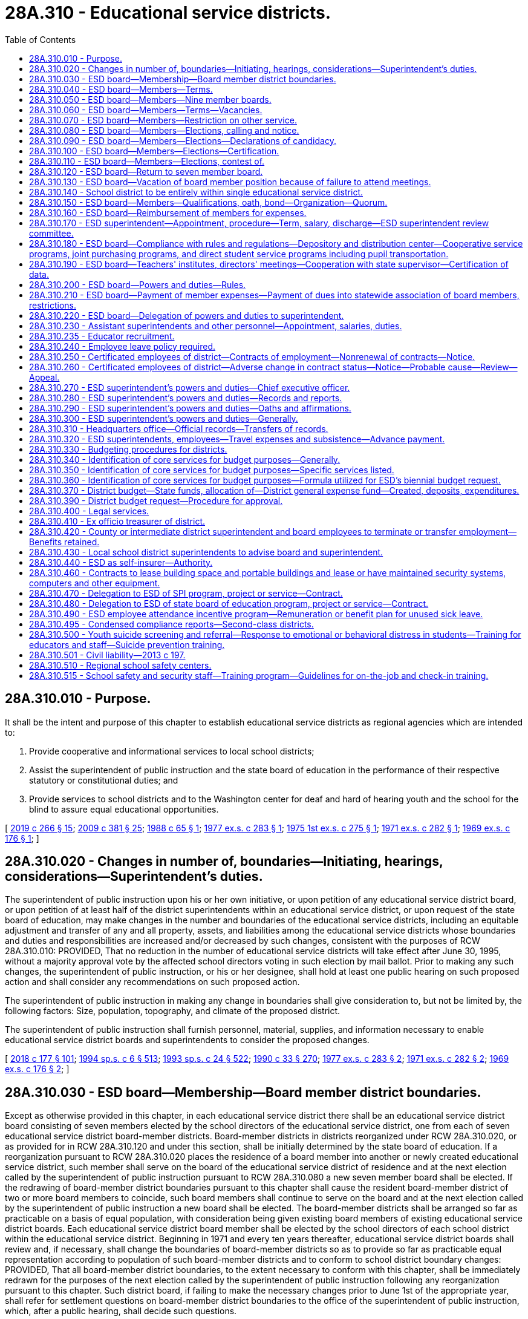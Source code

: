 = 28A.310 - Educational service districts.
:toc:

== 28A.310.010 - Purpose.
It shall be the intent and purpose of this chapter to establish educational service districts as regional agencies which are intended to:

. Provide cooperative and informational services to local school districts;

. Assist the superintendent of public instruction and the state board of education in the performance of their respective statutory or constitutional duties; and

. Provide services to school districts and to the Washington center for deaf and hard of hearing youth and the school for the blind to assure equal educational opportunities.

[ http://lawfilesext.leg.wa.gov/biennium/2019-20/Pdf/Bills/Session%20Laws/House/1604.SL.pdf?cite=2019%20c%20266%20§%2015[2019 c 266 § 15]; http://lawfilesext.leg.wa.gov/biennium/2009-10/Pdf/Bills/Session%20Laws/House/1879-S2.SL.pdf?cite=2009%20c%20381%20§%2025[2009 c 381 § 25]; http://leg.wa.gov/CodeReviser/documents/sessionlaw/1988c65.pdf?cite=1988%20c%2065%20§%201[1988 c 65 § 1]; http://leg.wa.gov/CodeReviser/documents/sessionlaw/1977ex1c283.pdf?cite=1977%20ex.s.%20c%20283%20§%201[1977 ex.s. c 283 § 1]; http://leg.wa.gov/CodeReviser/documents/sessionlaw/1975ex1c275.pdf?cite=1975%201st%20ex.s.%20c%20275%20§%201[1975 1st ex.s. c 275 § 1]; http://leg.wa.gov/CodeReviser/documents/sessionlaw/1971ex1c282.pdf?cite=1971%20ex.s.%20c%20282%20§%201[1971 ex.s. c 282 § 1]; http://leg.wa.gov/CodeReviser/documents/sessionlaw/1969ex1c176.pdf?cite=1969%20ex.s.%20c%20176%20§%201[1969 ex.s. c 176 § 1]; ]

== 28A.310.020 - Changes in number of, boundaries—Initiating, hearings, considerations—Superintendent's duties.
The superintendent of public instruction upon his or her own initiative, or upon petition of any educational service district board, or upon petition of at least half of the district superintendents within an educational service district, or upon request of the state board of education, may make changes in the number and boundaries of the educational service districts, including an equitable adjustment and transfer of any and all property, assets, and liabilities among the educational service districts whose boundaries and duties and responsibilities are increased and/or decreased by such changes, consistent with the purposes of RCW 28A.310.010: PROVIDED, That no reduction in the number of educational service districts will take effect after June 30, 1995, without a majority approval vote by the affected school directors voting in such election by mail ballot. Prior to making any such changes, the superintendent of public instruction, or his or her designee, shall hold at least one public hearing on such proposed action and shall consider any recommendations on such proposed action.

The superintendent of public instruction in making any change in boundaries shall give consideration to, but not be limited by, the following factors: Size, population, topography, and climate of the proposed district.

The superintendent of public instruction shall furnish personnel, material, supplies, and information necessary to enable educational service district boards and superintendents to consider the proposed changes.

[ http://lawfilesext.leg.wa.gov/biennium/2017-18/Pdf/Bills/Session%20Laws/House/2824-S.SL.pdf?cite=2018%20c%20177%20§%20101[2018 c 177 § 101]; http://lawfilesext.leg.wa.gov/biennium/1993-94/Pdf/Bills/Session%20Laws/Senate/6244-S.SL.pdf?cite=1994%20sp.s.%20c%206%20§%20513[1994 sp.s. c 6 § 513]; http://lawfilesext.leg.wa.gov/biennium/1993-94/Pdf/Bills/Session%20Laws/Senate/5968-S.SL.pdf?cite=1993%20sp.s.%20c%2024%20§%20522[1993 sp.s. c 24 § 522]; http://leg.wa.gov/CodeReviser/documents/sessionlaw/1990c33.pdf?cite=1990%20c%2033%20§%20270[1990 c 33 § 270]; http://leg.wa.gov/CodeReviser/documents/sessionlaw/1977ex1c283.pdf?cite=1977%20ex.s.%20c%20283%20§%202[1977 ex.s. c 283 § 2]; http://leg.wa.gov/CodeReviser/documents/sessionlaw/1971ex1c282.pdf?cite=1971%20ex.s.%20c%20282%20§%202[1971 ex.s. c 282 § 2]; http://leg.wa.gov/CodeReviser/documents/sessionlaw/1969ex1c176.pdf?cite=1969%20ex.s.%20c%20176%20§%202[1969 ex.s. c 176 § 2]; ]

== 28A.310.030 - ESD board—Membership—Board member district boundaries.
Except as otherwise provided in this chapter, in each educational service district there shall be an educational service district board consisting of seven members elected by the school directors of the educational service district, one from each of seven educational service district board-member districts. Board-member districts in districts reorganized under RCW 28A.310.020, or as provided for in RCW 28A.310.120 and under this section, shall be initially determined by the state board of education. If a reorganization pursuant to RCW 28A.310.020 places the residence of a board member into another or newly created educational service district, such member shall serve on the board of the educational service district of residence and at the next election called by the superintendent of public instruction pursuant to RCW 28A.310.080 a new seven member board shall be elected. If the redrawing of board-member district boundaries pursuant to this chapter shall cause the resident board-member district of two or more board members to coincide, such board members shall continue to serve on the board and at the next election called by the superintendent of public instruction a new board shall be elected. The board-member districts shall be arranged so far as practicable on a basis of equal population, with consideration being given existing board members of existing educational service district boards. Each educational service district board member shall be elected by the school directors of each school district within the educational service district. Beginning in 1971 and every ten years thereafter, educational service district boards shall review and, if necessary, shall change the boundaries of board-member districts so as to provide so far as practicable equal representation according to population of such board-member districts and to conform to school district boundary changes: PROVIDED, That all board-member district boundaries, to the extent necessary to conform with this chapter, shall be immediately redrawn for the purposes of the next election called by the superintendent of public instruction following any reorganization pursuant to this chapter. Such district board, if failing to make the necessary changes prior to June 1st of the appropriate year, shall refer for settlement questions on board-member district boundaries to the office of the superintendent of public instruction, which, after a public hearing, shall decide such questions.

[ http://lawfilesext.leg.wa.gov/biennium/2005-06/Pdf/Bills/Session%20Laws/House/3098-S2.SL.pdf?cite=2006%20c%20263%20§%20603[2006 c 263 § 603]; http://leg.wa.gov/CodeReviser/documents/sessionlaw/1990c33.pdf?cite=1990%20c%2033%20§%20271[1990 c 33 § 271]; http://leg.wa.gov/CodeReviser/documents/sessionlaw/1977ex1c283.pdf?cite=1977%20ex.s.%20c%20283%20§%2014[1977 ex.s. c 283 § 14]; http://leg.wa.gov/CodeReviser/documents/sessionlaw/1975ex1c275.pdf?cite=1975%201st%20ex.s.%20c%20275%20§%203[1975 1st ex.s. c 275 § 3]; http://leg.wa.gov/CodeReviser/documents/sessionlaw/1974ex1c75.pdf?cite=1974%20ex.s.%20c%2075%20§%201[1974 ex.s. c 75 § 1]; http://leg.wa.gov/CodeReviser/documents/sessionlaw/1971ex1c282.pdf?cite=1971%20ex.s.%20c%20282%20§%203[1971 ex.s. c 282 § 3]; http://leg.wa.gov/CodeReviser/documents/sessionlaw/1969ex1c176.pdf?cite=1969%20ex.s.%20c%20176%20§%203[1969 ex.s. c 176 § 3]; ]

== 28A.310.040 - ESD board—Members—Terms.
The term of office for each board member shall be four years and until a successor is duly elected and qualified. For the first election or an election following reorganization, board-member district positions numbered one, three, five, and seven in each educational service district shall be for a term of four years and positions numbered two, four, and six shall be for a term of two years.

[ http://leg.wa.gov/CodeReviser/documents/sessionlaw/1975ex1c275.pdf?cite=1975%201st%20ex.s.%20c%20275%20§%205[1975 1st ex.s. c 275 § 5]; http://leg.wa.gov/CodeReviser/documents/sessionlaw/1974ex1c75.pdf?cite=1974%20ex.s.%20c%2075%20§%204[1974 ex.s. c 75 § 4]; ]

== 28A.310.050 - ESD board—Members—Nine member boards.
Any educational service district board may elect by resolution of the board to increase the board member size to nine board members. In such case positions number eight and nine shall be filled at the next election called by the superintendent of public instruction, position numbered eight to be for a term of two years, position numbered nine to be for a term of four years. Thereafter the terms for such positions shall be for four years.

[ http://lawfilesext.leg.wa.gov/biennium/2005-06/Pdf/Bills/Session%20Laws/House/3098-S2.SL.pdf?cite=2006%20c%20263%20§%20604[2006 c 263 § 604]; http://leg.wa.gov/CodeReviser/documents/sessionlaw/1977ex1c283.pdf?cite=1977%20ex.s.%20c%20283%20§%2019[1977 ex.s. c 283 § 19]; http://leg.wa.gov/CodeReviser/documents/sessionlaw/1975ex1c275.pdf?cite=1975%201st%20ex.s.%20c%20275%20§%206[1975 1st ex.s. c 275 § 6]; http://leg.wa.gov/CodeReviser/documents/sessionlaw/1974ex1c75.pdf?cite=1974%20ex.s.%20c%2075%20§%205[1974 ex.s. c 75 § 5]; ]

== 28A.310.060 - ESD board—Members—Terms—Vacancies.
The term of every educational service district board member shall begin on the second Monday in January next following the election at which he or she was elected: PROVIDED, That a person elected to less than a full term pursuant to this section shall take office as soon as the election returns have been certified and he or she has qualified. In the event of a vacancy in the board from any cause, such vacancy shall be filled by appointment of a person from the same board-member district by the educational service district board. In the event that there are more than three vacancies in a seven-member board or four vacancies in a nine-member board, the superintendent of public instruction shall fill by appointment sufficient vacancies so that there shall be a quorum of the board serving. Each appointed board member shall serve until his or her successor has been elected at the next election called by the superintendent of public instruction and has qualified.

[ http://lawfilesext.leg.wa.gov/biennium/2005-06/Pdf/Bills/Session%20Laws/House/3098-S2.SL.pdf?cite=2006%20c%20263%20§%20605[2006 c 263 § 605]; http://leg.wa.gov/CodeReviser/documents/sessionlaw/1977ex1c283.pdf?cite=1977%20ex.s.%20c%20283%20§%2020[1977 ex.s. c 283 § 20]; http://leg.wa.gov/CodeReviser/documents/sessionlaw/1975ex1c275.pdf?cite=1975%201st%20ex.s.%20c%20275%20§%207[1975 1st ex.s. c 275 § 7]; http://leg.wa.gov/CodeReviser/documents/sessionlaw/1974ex1c75.pdf?cite=1974%20ex.s.%20c%2075%20§%206[1974 ex.s. c 75 § 6]; ]

== 28A.310.070 - ESD board—Members—Restriction on other service.
No person shall serve as an employee of a school district or as a member of a board of directors of a common school district or as a member of the state board of education and as a member of an educational service district board at the same time.

[ http://leg.wa.gov/CodeReviser/documents/sessionlaw/1975ex1c275.pdf?cite=1975%201st%20ex.s.%20c%20275%20§%208[1975 1st ex.s. c 275 § 8]; http://leg.wa.gov/CodeReviser/documents/sessionlaw/1974ex1c75.pdf?cite=1974%20ex.s.%20c%2075%20§%207[1974 ex.s. c 75 § 7]; ]

== 28A.310.080 - ESD board—Members—Elections, calling and notice.
Not later than the twenty-fifth day of August of every odd-numbered year, the superintendent of public instruction shall call an election to be held in each educational service district within which resides a member of the board of the educational service district whose term of office expires on the second Monday of January next following, and shall give written notice thereof to each member of the board of directors of each school district in such educational service district. Such notice shall include instructions and rules established by the superintendent of public instruction for the conduct of the election.

[ http://lawfilesext.leg.wa.gov/biennium/2007-08/Pdf/Bills/Session%20Laws/House/2154.SL.pdf?cite=2007%20c%20460%20§%201[2007 c 460 § 1]; http://lawfilesext.leg.wa.gov/biennium/2005-06/Pdf/Bills/Session%20Laws/House/3098-S2.SL.pdf?cite=2006%20c%20263%20§%20602[2006 c 263 § 602]; http://leg.wa.gov/CodeReviser/documents/sessionlaw/1977ex1c283.pdf?cite=1977%20ex.s.%20c%20283%20§%2015[1977 ex.s. c 283 § 15]; ]

== 28A.310.090 - ESD board—Members—Elections—Declarations of candidacy.
Candidates for membership on an educational service district board shall file declarations of candidacy with the superintendent of public instruction on forms prepared by the superintendent. Declarations of candidacy may be filed by person or by mail not earlier than the first day of September, nor later than the sixteenth day of September. The superintendent may not accept any declaration of candidacy that is not on file in his or her office or is not postmarked before the seventeenth day of September.

[ http://lawfilesext.leg.wa.gov/biennium/2005-06/Pdf/Bills/Session%20Laws/House/3098-S2.SL.pdf?cite=2006%20c%20263%20§%20606[2006 c 263 § 606]; http://leg.wa.gov/CodeReviser/documents/sessionlaw/1977ex1c283.pdf?cite=1977%20ex.s.%20c%20283%20§%2016[1977 ex.s. c 283 § 16]; ]

== 28A.310.100 - ESD board—Members—Elections—Certification.
Each member of an educational service district board shall be elected by a majority of the votes cast at the election for all candidates for the position. All votes shall be cast by mail addressed to the superintendent of public instruction and no votes shall be accepted for counting if postmarked after the sixteenth day of October or if not postmarked or the postmark is not legible, if received by mail after the twenty-first day of October following the call of the election. The superintendent of public instruction and an election board comprised of three persons appointed by the superintendent shall count and tally the votes not later than the twenty-fifth day of October in the following manner: Each vote cast by a school director shall be accorded as one vote. If no candidate receives a majority of the votes cast, then, not later than the first day of November, the superintendent of public instruction shall call a second election to be conducted in the same manner and at which the candidates shall be the two candidates receiving the highest number of votes cast. No vote cast at such second election shall be received for counting if postmarked after the sixteenth day of November or if not postmarked or the postmark is not legible, if received by mail after the twenty-first day of November and the votes shall be counted as hereinabove provided on the twenty-fifth day of November. The candidate receiving a majority of votes at any such second election shall be declared elected. In the event of a tie in such second election, the candidate elected shall be determined by a chance drawing of a nature established by the superintendent of public instruction. Within ten days following the count of votes in an election at which a member of an educational service district board is elected, the superintendent of public instruction shall certify to the county auditor of the headquarters county of the educational service district the name or names of the persons elected to be members of the educational service district board.

[ http://lawfilesext.leg.wa.gov/biennium/2005-06/Pdf/Bills/Session%20Laws/House/3098-S2.SL.pdf?cite=2006%20c%20263%20§%20607[2006 c 263 § 607]; http://leg.wa.gov/CodeReviser/documents/sessionlaw/1980c179.pdf?cite=1980%20c%20179%20§%207[1980 c 179 § 7]; http://leg.wa.gov/CodeReviser/documents/sessionlaw/1977ex1c283.pdf?cite=1977%20ex.s.%20c%20283%20§%2017[1977 ex.s. c 283 § 17]; ]

== 28A.310.110 - ESD board—Members—Elections, contest of.
Any common school district board member eligible to vote for a candidate for membership on an educational service district or any candidate for the position, within ten days after the secretary to the state board of education's certification of election, may contest the election of the candidate pursuant to chapter 29A.68 RCW.

[ http://lawfilesext.leg.wa.gov/biennium/2005-06/Pdf/Bills/Session%20Laws/Senate/5732-S.SL.pdf?cite=2005%20c%20497%20§%20404[2005 c 497 § 404]; http://leg.wa.gov/CodeReviser/documents/sessionlaw/1990c33.pdf?cite=1990%20c%2033%20§%20272[1990 c 33 § 272]; http://leg.wa.gov/CodeReviser/documents/sessionlaw/1977ex1c283.pdf?cite=1977%20ex.s.%20c%20283%20§%2018[1977 ex.s. c 283 § 18]; ]

== 28A.310.120 - ESD board—Return to seven member board.
Any educational service district board which elects under RCW 28A.310.050 to increase the size of the educational service district board from seven to nine members, after at least four years, may elect by resolution of the board to return to a membership of seven educational service board members. In such case, at the next election a new board consisting of seven educational service board members shall be elected in accordance with the provisions of this chapter.

[ http://leg.wa.gov/CodeReviser/documents/sessionlaw/1990c33.pdf?cite=1990%20c%2033%20§%20273[1990 c 33 § 273]; http://leg.wa.gov/CodeReviser/documents/sessionlaw/1977ex1c283.pdf?cite=1977%20ex.s.%20c%20283%20§%2021[1977 ex.s. c 283 § 21]; http://leg.wa.gov/CodeReviser/documents/sessionlaw/1975ex1c275.pdf?cite=1975%201st%20ex.s.%20c%20275%20§%209[1975 1st ex.s. c 275 § 9]; http://leg.wa.gov/CodeReviser/documents/sessionlaw/1974ex1c75.pdf?cite=1974%20ex.s.%20c%2075%20§%208[1974 ex.s. c 75 § 8]; http://leg.wa.gov/CodeReviser/documents/sessionlaw/1971ex1c282.pdf?cite=1971%20ex.s.%20c%20282%20§%204[1971 ex.s. c 282 § 4]; ]

== 28A.310.130 - ESD board—Vacation of board member position because of failure to attend meetings.
Absence of any educational service district board member from four consecutive regular meetings of the board, unless excused on account of sickness or otherwise authorized by resolution of the board, shall be sufficient cause for the members of the educational service district board to declare by resolution that such board member position is vacated.

[ http://leg.wa.gov/CodeReviser/documents/sessionlaw/1975ex1c275.pdf?cite=1975%201st%20ex.s.%20c%20275%20§%2010[1975 1st ex.s. c 275 § 10]; http://leg.wa.gov/CodeReviser/documents/sessionlaw/1971ex1c282.pdf?cite=1971%20ex.s.%20c%20282%20§%205[1971 ex.s. c 282 § 5]; ]

== 28A.310.140 - School district to be entirely within single educational service district.
Every school district must be included entirely within a single educational service district. If the boundaries of any school district within an educational service district are changed in any manner so as to extend the school district beyond the boundaries of that educational service district, the superintendent of public instruction shall change the boundaries of the educational service districts so affected in a manner consistent with the purposes of RCW 28A.310.010 and this section.

[ http://lawfilesext.leg.wa.gov/biennium/2005-06/Pdf/Bills/Session%20Laws/House/3098-S2.SL.pdf?cite=2006%20c%20263%20§%20608[2006 c 263 § 608]; http://leg.wa.gov/CodeReviser/documents/sessionlaw/1990c33.pdf?cite=1990%20c%2033%20§%20274[1990 c 33 § 274]; http://leg.wa.gov/CodeReviser/documents/sessionlaw/1975ex1c275.pdf?cite=1975%201st%20ex.s.%20c%20275%20§%2011[1975 1st ex.s. c 275 § 11]; http://leg.wa.gov/CodeReviser/documents/sessionlaw/1971ex1c282.pdf?cite=1971%20ex.s.%20c%20282%20§%206[1971 ex.s. c 282 § 6]; http://leg.wa.gov/CodeReviser/documents/sessionlaw/1969ex1c176.pdf?cite=1969%20ex.s.%20c%20176%20§%204[1969 ex.s. c 176 § 4]; ]

== 28A.310.150 - ESD board—Members—Qualifications, oath, bond—Organization—Quorum.
Every candidate for membership on a educational service district board shall be a registered voter and a resident of the board-member district for which such candidate files. On or before the date for taking office, every member shall make an oath or affirmation to support the Constitution of the United States and the state of Washington and to faithfully discharge the duties of the office according to the best of such member's ability. The members of the board shall not be required to give bond unless so directed by the superintendent of public instruction. At the first meeting of newly elected members and after the qualification for office of the newly elected members, each educational service district board shall reorganize by electing a chair and a vice chair. A majority of all of the members of the board shall constitute a quorum.

[ http://lawfilesext.leg.wa.gov/biennium/2005-06/Pdf/Bills/Session%20Laws/House/3098-S2.SL.pdf?cite=2006%20c%20263%20§%20609[2006 c 263 § 609]; http://leg.wa.gov/CodeReviser/documents/sessionlaw/1990c33.pdf?cite=1990%20c%2033%20§%20275[1990 c 33 § 275]; http://leg.wa.gov/CodeReviser/documents/sessionlaw/1977ex1c283.pdf?cite=1977%20ex.s.%20c%20283%20§%2022[1977 ex.s. c 283 § 22]; http://leg.wa.gov/CodeReviser/documents/sessionlaw/1975ex1c275.pdf?cite=1975%201st%20ex.s.%20c%20275%20§%2012[1975 1st ex.s. c 275 § 12]; http://leg.wa.gov/CodeReviser/documents/sessionlaw/1971ex1c282.pdf?cite=1971%20ex.s.%20c%20282%20§%207[1971 ex.s. c 282 § 7]; http://leg.wa.gov/CodeReviser/documents/sessionlaw/1969ex1c176.pdf?cite=1969%20ex.s.%20c%20176%20§%205[1969 ex.s. c 176 § 5]; ]

== 28A.310.160 - ESD board—Reimbursement of members for expenses.
The actual expenses of educational service board members in going to, returning from and attending meetings called or held pursuant to district business or while otherwise engaged in the performance of their duties under this chapter shall be paid; all such claims shall be approved by the educational service district board and paid from the budget of the educational service district.

[ http://leg.wa.gov/CodeReviser/documents/sessionlaw/1977ex1c283.pdf?cite=1977%20ex.s.%20c%20283%20§%203[1977 ex.s. c 283 § 3]; 1975-'76 2nd ex.s. c 34 § 68; http://leg.wa.gov/CodeReviser/documents/sessionlaw/1975ex1c275.pdf?cite=1975%201st%20ex.s.%20c%20275%20§%2013[1975 1st ex.s. c 275 § 13]; http://leg.wa.gov/CodeReviser/documents/sessionlaw/1971ex1c282.pdf?cite=1971%20ex.s.%20c%20282%20§%208[1971 ex.s. c 282 § 8]; http://leg.wa.gov/CodeReviser/documents/sessionlaw/1969ex1c176.pdf?cite=1969%20ex.s.%20c%20176%20§%206[1969 ex.s. c 176 § 6]; ]

== 28A.310.170 - ESD superintendent—Appointment, procedure—Term, salary, discharge—ESD superintendent review committee.
. Every educational service district board shall employ and set the salary of an educational service district superintendent who shall be employed by a written contract for a term to be fixed by the board, but not to exceed three years, and who may be discharged for sufficient cause.

. There is hereby established within each educational service district an educational service district superintendent review committee. Such review committee shall be composed of a subcommittee of the board, two school district superintendents from within the educational service district selected by the educational service district board, and a representative of the state superintendent of public instruction selected by the state superintendent of public instruction.

. Prior to the employment by the educational service district board of a new educational service district superintendent, the review committee shall screen all applicants against the established qualifications for the position and recommend to the board a list of three or more candidates. The educational service district board shall either select the new superintendent from the list of three or more candidates, ask the review committee to add additional names to the list, or reject the entire list and ask the review committee to submit three or more additional candidates for consideration. The educational service district board shall repeat this process until a superintendent is selected.

[ http://lawfilesext.leg.wa.gov/biennium/2001-02/Pdf/Bills/Session%20Laws/House/1256-S.SL.pdf?cite=2001%20c%20182%20§%201[2001 c 182 § 1]; http://leg.wa.gov/CodeReviser/documents/sessionlaw/1985c341.pdf?cite=1985%20c%20341%20§%207[1985 c 341 § 7]; http://leg.wa.gov/CodeReviser/documents/sessionlaw/1977ex1c283.pdf?cite=1977%20ex.s.%20c%20283%20§%204[1977 ex.s. c 283 § 4]; ]

== 28A.310.180 - ESD board—Compliance with rules and regulations—Depository and distribution center—Cooperative service programs, joint purchasing programs, and direct student service programs including pupil transportation.
In addition to other powers and duties as provided by law, every educational service district board shall:

. Comply with rules of the state board of education and the superintendent of public instruction.

. If the district board deems necessary, establish and operate for the schools within the boundaries of the educational service district a depository and distribution center for films, tapes, charts, maps, and other instructional material as recommended by the school district superintendents within the service area of the educational service district. However, the district may also provide the services of the depository and distribution center to private schools within the district so long as such private schools pay such fees that reflect actual costs for services and the use of instructional materials as may be established by the educational service district board.

. Establish cooperative service programs for school districts within the educational service district and joint purchasing programs for schools within the educational service district pursuant to RCW 28A.320.080(3). However, on matters relating to cooperative service programs the board and superintendent of the educational service district shall seek the prior advice of the superintendents of local school districts within the educational service district.

. Establish direct student service programs for school districts within the educational service district including pupil transportation. However, for the provision of state-funded pupil transportation for special education cooperatives programs for special education conducted under RCW 28A.155.010 through 28A.155.100, the educational service district, with the consent of the participating school districts, shall be entitled to receive directly state apportionment funds for that purpose: PROVIDED, That the board of directors and superintendent of a local school district request the educational service district to perform said service or services: PROVIDED FURTHER, That the educational service district board of directors and superintendents agree to provide the requested services: PROVIDED, FURTHER, That the provisions of chapter 39.34 RCW are strictly adhered to: PROVIDED FURTHER, That the educational service district board of directors may contract with the Washington center for deaf and hard of hearing youth and the school for the blind to provide transportation services or other services necessary for the regional delivery of educational services for children who are deaf or hearing impaired.

[ http://lawfilesext.leg.wa.gov/biennium/2019-20/Pdf/Bills/Session%20Laws/House/1604.SL.pdf?cite=2019%20c%20266%20§%2016[2019 c 266 § 16]; http://lawfilesext.leg.wa.gov/biennium/2009-10/Pdf/Bills/Session%20Laws/House/1879-S2.SL.pdf?cite=2009%20c%20381%20§%2026[2009 c 381 § 26]; http://leg.wa.gov/CodeReviser/documents/sessionlaw/1990c33.pdf?cite=1990%20c%2033%20§%20276[1990 c 33 § 276]; http://leg.wa.gov/CodeReviser/documents/sessionlaw/1988c65.pdf?cite=1988%20c%2065%20§%202[1988 c 65 § 2]; http://leg.wa.gov/CodeReviser/documents/sessionlaw/1987c508.pdf?cite=1987%20c%20508%20§%203[1987 c 508 § 3]; http://leg.wa.gov/CodeReviser/documents/sessionlaw/1982c46.pdf?cite=1982%20c%2046%20§%201[1982 c 46 § 1]; http://leg.wa.gov/CodeReviser/documents/sessionlaw/1979ex1c66.pdf?cite=1979%20ex.s.%20c%2066%20§%201[1979 ex.s. c 66 § 1]; http://leg.wa.gov/CodeReviser/documents/sessionlaw/1975ex1c275.pdf?cite=1975%201st%20ex.s.%20c%20275%20§%2016[1975 1st ex.s. c 275 § 16]; http://leg.wa.gov/CodeReviser/documents/sessionlaw/1971ex1c282.pdf?cite=1971%20ex.s.%20c%20282%20§%2011[1971 ex.s. c 282 § 11]; ]

== 28A.310.190 - ESD board—Teachers' institutes, directors' meetings—Cooperation with state supervisor—Certification of data.
In addition to other powers and duties as provided by law, every educational service district board shall:

. If the district board deems necessary, hold each year one or more teachers' institutes as provided for in RCW 28A.415.010 and one or more school directors' meetings.

. Cooperate with the state supervisor of special aid for children with disabilities as provided in RCW 28A.155.010 through 28A.155.100.

. Certify statistical data as basis for apportionment purposes to county and state officials as provided in chapter 28A.545 RCW.

. Perform such other duties as may be prescribed by law or rule of the state board of education and/or the superintendent of public instruction as provided in RCW 28A.300.030 and * 28A.305.210.

[ http://lawfilesext.leg.wa.gov/biennium/1995-96/Pdf/Bills/Session%20Laws/Senate/5276.SL.pdf?cite=1995%20c%2077%20§%2020[1995 c 77 § 20]; http://leg.wa.gov/CodeReviser/documents/sessionlaw/1990c33.pdf?cite=1990%20c%2033%20§%20277[1990 c 33 § 277]; http://leg.wa.gov/CodeReviser/documents/sessionlaw/1983c56.pdf?cite=1983%20c%2056%20§%202[1983 c 56 § 2]; http://leg.wa.gov/CodeReviser/documents/sessionlaw/1981c103.pdf?cite=1981%20c%20103%20§%202[1981 c 103 § 2]; http://leg.wa.gov/CodeReviser/documents/sessionlaw/1975ex1c275.pdf?cite=1975%201st%20ex.s.%20c%20275%20§%2017[1975 1st ex.s. c 275 § 17]; http://leg.wa.gov/CodeReviser/documents/sessionlaw/1971ex1c282.pdf?cite=1971%20ex.s.%20c%20282%20§%2012[1971 ex.s. c 282 § 12]; ]

== 28A.310.200 - ESD board—Powers and duties—Rules.
In addition to other powers and duties as provided by law, every educational service district board shall:

. Approve the budgets of the educational service district in accordance with the procedures provided for in this chapter;

. Meet regularly according to the schedule adopted at the organization meeting and in special session upon the call of the chair or a majority of the board;

. Approve the selection of educational service district personnel and clerical staff as provided in RCW 28A.310.230;

. Fix the amount of and approve the bonds for those educational service district employees designated by the board as being in need of bonding;

. Keep in the educational service district office a full and correct transcript of the boundaries of each school district within the educational service district;

. Acquire by borrowing funds or by purchase, lease, devise, bequest, and gift and otherwise contract for real and personal property necessary for the operation of the educational service district and to the execution of the duties of the board and superintendent thereof and sell, lease, or otherwise dispose of that property not necessary for district purposes. No real property shall be acquired or alienated without the prior approval of the superintendent of public instruction and the acquisition or alienation of all such property shall be subject to such provisions as the superintendent may establish. When borrowing funds for the purpose of acquiring property, the educational service district board shall pledge as collateral the property to be acquired. Borrowing shall be evidenced by a note or other instrument between the district and the lender;

. Under RCW 28A.310.010, upon the written request of the board of directors of a local school district or districts served by the educational service district, the educational service district board of directors may provide cooperative and informational services not in conflict with other law that provide for the development and implementation of programs, activities, services, or practices that support the education of preschool through twelfth grade students in the public schools or that support the effective, efficient, or safe management and operation of the school district or districts served by the educational service district;

. Adopt such bylaws and rules for its own operation as it deems necessary or appropriate; and

. Enter into contracts, including contracts with common and educational service districts and the Washington center for deaf and hard of hearing youth and the school for the blind for the joint financing of cooperative service programs conducted pursuant to RCW 28A.310.180(3), and employ consultants and legal counsel relating to any of the duties, functions, and powers of the educational service districts.

[ http://lawfilesext.leg.wa.gov/biennium/2019-20/Pdf/Bills/Session%20Laws/House/1604.SL.pdf?cite=2019%20c%20266%20§%2017[2019 c 266 § 17]; http://lawfilesext.leg.wa.gov/biennium/2009-10/Pdf/Bills/Session%20Laws/House/1879-S2.SL.pdf?cite=2009%20c%20381%20§%2027[2009 c 381 § 27]; http://lawfilesext.leg.wa.gov/biennium/2005-06/Pdf/Bills/Session%20Laws/House/3098-S2.SL.pdf?cite=2006%20c%20263%20§%20610[2006 c 263 § 610]; http://lawfilesext.leg.wa.gov/biennium/2001-02/Pdf/Bills/Session%20Laws/House/1257.SL.pdf?cite=2001%20c%20143%20§%201[2001 c 143 § 1]; http://lawfilesext.leg.wa.gov/biennium/1993-94/Pdf/Bills/Session%20Laws/House/1211-S.SL.pdf?cite=1993%20c%20298%20§%201[1993 c 298 § 1]; http://leg.wa.gov/CodeReviser/documents/sessionlaw/1990c159.pdf?cite=1990%20c%20159%20§%201[1990 c 159 § 1]; http://leg.wa.gov/CodeReviser/documents/sessionlaw/1990c33.pdf?cite=1990%20c%2033%20§%20278[1990 c 33 § 278]; http://leg.wa.gov/CodeReviser/documents/sessionlaw/1988c65.pdf?cite=1988%20c%2065%20§%203[1988 c 65 § 3]; http://leg.wa.gov/CodeReviser/documents/sessionlaw/1983c56.pdf?cite=1983%20c%2056%20§%203[1983 c 56 § 3]; http://leg.wa.gov/CodeReviser/documents/sessionlaw/1975ex1c275.pdf?cite=1975%201st%20ex.s.%20c%20275%20§%2018[1975 1st ex.s. c 275 § 18]; http://leg.wa.gov/CodeReviser/documents/sessionlaw/1971ex1c282.pdf?cite=1971%20ex.s.%20c%20282%20§%2013[1971 ex.s. c 282 § 13]; http://leg.wa.gov/CodeReviser/documents/sessionlaw/1971c53.pdf?cite=1971%20c%2053%20§%201[1971 c 53 § 1]; http://leg.wa.gov/CodeReviser/documents/sessionlaw/1969ex1c176.pdf?cite=1969%20ex.s.%20c%20176%20§%209[1969 ex.s. c 176 § 9]; ]

== 28A.310.210 - ESD board—Payment of member expenses—Payment of dues into statewide association of board members, restrictions.
In addition to other powers and duties prescribed by law every educational service district board shall be authorized to:

. Pay the expenses of its members in accordance with law for attendance at statewide meetings of educational service district board members.

. Pay dues from educational service district funds in an amount not to exceed one hundred dollars per board member per year for membership in a statewide association of educational service district board members: PROVIDED, That dues to such an association shall not be paid unless the formation of such an association, including its constitution and bylaws, is approved by a resolution passed by at least two-thirds of the educational service district boards within the state: PROVIDED FURTHER, That such association if formed shall not employ any staff but shall contract either with the Washington state school directors' association or with the superintendent of public instruction for staff and informational services.

[ http://leg.wa.gov/CodeReviser/documents/sessionlaw/1975ex1c275.pdf?cite=1975%201st%20ex.s.%20c%20275%20§%2019[1975 1st ex.s. c 275 § 19]; http://leg.wa.gov/CodeReviser/documents/sessionlaw/1971ex1c282.pdf?cite=1971%20ex.s.%20c%20282%20§%2014[1971 ex.s. c 282 § 14]; ]

== 28A.310.220 - ESD board—Delegation of powers and duties to superintendent.
Each educational service district board, by written order filed in the headquarters office, may delegate to the educational service district superintendent any of the powers and duties vested in or imposed upon the board by law or rule or regulation of the state board of education and/or the superintendent of public instruction. Such delegated powers and duties shall not be in conflict with rules or regulations of the superintendent of public instruction or the state board of education and may be exercised by the educational service district superintendent in the name of the board.

[ http://leg.wa.gov/CodeReviser/documents/sessionlaw/1975ex1c275.pdf?cite=1975%201st%20ex.s.%20c%20275%20§%2020[1975 1st ex.s. c 275 § 20]; http://leg.wa.gov/CodeReviser/documents/sessionlaw/1974ex1c75.pdf?cite=1974%20ex.s.%20c%2075%20§%209[1974 ex.s. c 75 § 9]; http://leg.wa.gov/CodeReviser/documents/sessionlaw/1971ex1c282.pdf?cite=1971%20ex.s.%20c%20282%20§%2015[1971 ex.s. c 282 § 15]; ]

== 28A.310.230 - Assistant superintendents and other personnel—Appointment, salaries, duties.
The educational service district superintendent may appoint with the consent of the educational service district board assistant superintendents and such other professional personnel and clerical help as may be necessary to perform the work of the office at such salaries as may be determined by the educational service district board and shall pay such salaries out of the budget of the district. In the absence of the educational service district superintendent a designated assistant superintendent shall perform the duties of the office. The educational service district superintendent shall have the authority to appoint on an acting basis an assistant superintendent to perform any of the duties of the office.

[ http://leg.wa.gov/CodeReviser/documents/sessionlaw/1975ex1c275.pdf?cite=1975%201st%20ex.s.%20c%20275%20§%2021[1975 1st ex.s. c 275 § 21]; http://leg.wa.gov/CodeReviser/documents/sessionlaw/1974ex1c75.pdf?cite=1974%20ex.s.%20c%2075%20§%2010[1974 ex.s. c 75 § 10]; http://leg.wa.gov/CodeReviser/documents/sessionlaw/1971ex1c282.pdf?cite=1971%20ex.s.%20c%20282%20§%2016[1971 ex.s. c 282 § 16]; http://leg.wa.gov/CodeReviser/documents/sessionlaw/1969ex1c176.pdf?cite=1969%20ex.s.%20c%20176%20§%2010[1969 ex.s. c 176 § 10]; ]

== 28A.310.235 - Educator recruitment.
. For the purpose of this section, "educator" means a paraeducator, teacher, principal, administrator, superintendent, school counselor, school psychologist, school social worker, school nurse, school physical therapist, school occupational therapist, or school speech-language pathologist or audiologist.

. An educational service district may employ a person whose duties are to provide to local school districts the following services related to educator recruitment:

.. Serve as a liaison between local school districts and educator preparation programs, between their region and other regions in the state, and between the local school districts and agencies that may be helpful in educator recruitment efforts, including the office of the superintendent of public instruction, the Washington professional educator standards board, the paraeducator board, the student achievement council, the state board for community and technical colleges, the state department of veterans affairs, the state military department, and the workforce training and education coordinating board;

.. Encourage and support local school districts to develop or expand a recruiting Washington teachers program under RCW 28A.415.370, a career and technical education careers in education program, or an alternative route teacher certification program under chapter 28A.660 RCW;

.. Provide outreach to community members who may be interested in becoming educators, including high school and college students, subject matter experts, and former military personnel and their spouses;

.. Support persons interested in becoming educators by providing resources and assistance with navigating transition points on the path to a career in education; and

.. Provide resources and technical assistance to local school districts on best hiring processes and practices.

. A person employed to provide the services described in subsection (2) of this section must be reflective of, and have an understanding of, the local community.

[ http://lawfilesext.leg.wa.gov/biennium/2019-20/Pdf/Bills/Session%20Laws/House/1139-S2.SL.pdf?cite=2019%20c%20295%20§%20102[2019 c 295 § 102]; ]

== 28A.310.240 - Employee leave policy required.
. Every educational service district board shall adopt written policies granting leaves to persons under contracts of employment with the district in positions requiring either certification or classified qualifications, including but not limited to leaves for attendance at official or private institutes and conferences and sabbatical leaves for employees in positions requiring certification qualification, and leaves for illness, injury, bereavement, and emergencies for both certificated and classified employees, with such compensation as the board prescribes. The board shall adopt written policies granting annual leave with compensation for illness, injury, and emergencies as follows:

.. For persons under contract with the district for a full fiscal year, at least ten days;

.. For persons under contract with the district as part-time employees, at least that portion of ten days as the total number of days contracted for bears to one hundred eighty days;

.. For certificated and classified employees, annual leave with compensation for illness, injury, and emergencies shall be granted and accrue at a rate not to exceed twelve days per fiscal year. Provisions of any contract in force on July 23, 1989, which conflict with requirements of this subsection shall continue in effect until contract expiration; after expiration, any new contract executed between the parties shall be consistent with this subsection;

.. Compensation for leave for illness or injury actually taken shall be the same as the compensation the person would have received had the person not taken the leave provided in this section;

.. Leave provided in this section not taken shall accumulate from fiscal year to fiscal year up to a maximum of one hundred eighty days for the purposes of RCW 28A.310.490, and for leave purposes up to a maximum of the number of contract days agreed to in a given contract, but not greater than one fiscal year. Such accumulated time may be taken at any time during the fiscal year, or up to twelve days per year may be used for the purpose of payments for unused sick leave; and

.. Accumulated leave under this section shall be transferred to educational service districts, school districts, the office of the superintendent of public instruction, the state school for the blind, the *school for the deaf, institutions of higher education, and community and technical colleges, and from any such district, school, or office to another such district, school, office, institution of higher education, or community or technical college. An intervening customary summer break in employment or the performance of employment duties shall not preclude such a transfer.

. Leave accumulated by a person in a district prior to leaving the district may, under rules of the board, be granted to the person when the person returns to the employment of the district.

. Leave for illness or injury accumulated before July 23, 1989, under the administrative practices of an educational service district, and such leave transferred before July 23, 1989, to or from an educational service district, school district, or the office of the superintendent of public instruction under the administrative practices of the district or office, is declared valid and shall be added to such leave for illness or injury accumulated after July 23, 1989.

[ http://lawfilesext.leg.wa.gov/biennium/2009-10/Pdf/Bills/Session%20Laws/House/1878.SL.pdf?cite=2009%20c%2047%20§%201[2009 c 47 § 1]; http://lawfilesext.leg.wa.gov/biennium/2007-08/Pdf/Bills/Session%20Laws/Senate/6588.SL.pdf?cite=2008%20c%20174%20§%201[2008 c 174 § 1]; http://lawfilesext.leg.wa.gov/biennium/1997-98/Pdf/Bills/Session%20Laws/House/1288.SL.pdf?cite=1997%20c%2013%20§%206[1997 c 13 § 6]; http://leg.wa.gov/CodeReviser/documents/sessionlaw/1990c33.pdf?cite=1990%20c%2033%20§%20279[1990 c 33 § 279]; http://leg.wa.gov/CodeReviser/documents/sessionlaw/1989c208.pdf?cite=1989%20c%20208%20§%201[1989 c 208 § 1]; ]

== 28A.310.250 - Certificated employees of district—Contracts of employment—Nonrenewal of contracts—Notice.
No certificated employee of an educational service district shall be employed as such except by written contract, which shall be in conformity with the laws of this state. Every such contract shall be made in duplicate, one copy of which shall be retained by the educational service district superintendent and the other shall be delivered to the employee.

Every educational service district superintendent or board determining that there is probable cause or causes that the employment contract of a certificated employee thereof is not to be renewed for the next ensuing term shall be notified in writing on or before May 15th preceding the commencement of such term of that determination or if the omnibus appropriations act has not passed the legislature by the end of the regular legislative session for that year, then notification shall be no later than June 15th, which notification shall specify the cause or causes for nonrenewal of contract. Such notice shall be served upon that employee personally, or by certified or registered mail, or by leaving a copy of the notice at the house of his or her usual abode with some person of suitable age and discretion then resident therein. The procedure and standards for the review of the decision of the hearing officer, superintendent or board and appeal therefrom shall be as prescribed for nonrenewal cases of teachers in RCW 28A.405.210, 28A.405.300 through 28A.405.380, and 28A.645.010. Appeals may be filed in the superior court of any county in the educational service district.

[ http://lawfilesext.leg.wa.gov/biennium/2015-16/Pdf/Bills/Session%20Laws/House/2023.SL.pdf?cite=2016%20c%2085%20§%205[2016 c 85 § 5]; http://lawfilesext.leg.wa.gov/biennium/2009-10/Pdf/Bills/Session%20Laws/Senate/5487.SL.pdf?cite=2009%20c%2057%20§%204[2009 c 57 § 4]; http://lawfilesext.leg.wa.gov/biennium/1995-96/Pdf/Bills/Session%20Laws/House/2310-S.SL.pdf?cite=1996%20c%20201%20§%204[1996 c 201 § 4]; http://leg.wa.gov/CodeReviser/documents/sessionlaw/1990c33.pdf?cite=1990%20c%2033%20§%20280[1990 c 33 § 280]; http://leg.wa.gov/CodeReviser/documents/sessionlaw/1977ex1c283.pdf?cite=1977%20ex.s.%20c%20283%20§%207[1977 ex.s. c 283 § 7]; http://leg.wa.gov/CodeReviser/documents/sessionlaw/1975ex1c275.pdf?cite=1975%201st%20ex.s.%20c%20275%20§%2022[1975 1st ex.s. c 275 § 22]; http://leg.wa.gov/CodeReviser/documents/sessionlaw/1974ex1c75.pdf?cite=1974%20ex.s.%20c%2075%20§%2011[1974 ex.s. c 75 § 11]; http://leg.wa.gov/CodeReviser/documents/sessionlaw/1971c48.pdf?cite=1971%20c%2048%20§%206[1971 c 48 § 6]; http://leg.wa.gov/CodeReviser/documents/sessionlaw/1969ex1c34.pdf?cite=1969%20ex.s.%20c%2034%20§%2019[1969 ex.s. c 34 § 19]; ]

== 28A.310.260 - Certificated employees of district—Adverse change in contract status—Notice—Probable cause—Review—Appeal.
Every educational service district superintendent or board determining that there is probable cause or causes for a certificated employee or superintendent, hereinafter referred to as employee, of that educational service district to be discharged or otherwise adversely affected in his or her contract status shall notify such employee in writing of its decision, which notice shall specify the cause or causes for such action. Such notice shall be served upon that employee personally, or by certified or registered mail, or by leaving a copy of the notice at the house of his or her usual abode with some person of suitable age and discretion then resident therein. The procedure and standards for review of the decision of the superintendent or board and appeal therefrom shall be as prescribed in discharge cases of teachers in RCW 28A.405.210, 28A.405.300 through 28A.405.380, and 28A.645.010. The board and the educational service district superintendent, respectively, shall have the duties of the boards of directors and superintendents of school districts in RCW 28A.405.210, 28A.405.300 through 28A.405.380, and 28A.645.010. Appeals may be filed in the superior court of any county in the educational service district.

[ http://leg.wa.gov/CodeReviser/documents/sessionlaw/1990c33.pdf?cite=1990%20c%2033%20§%20281[1990 c 33 § 281]; http://leg.wa.gov/CodeReviser/documents/sessionlaw/1977ex1c283.pdf?cite=1977%20ex.s.%20c%20283%20§%208[1977 ex.s. c 283 § 8]; http://leg.wa.gov/CodeReviser/documents/sessionlaw/1975ex1c275.pdf?cite=1975%201st%20ex.s.%20c%20275%20§%2023[1975 1st ex.s. c 275 § 23]; http://leg.wa.gov/CodeReviser/documents/sessionlaw/1974ex1c75.pdf?cite=1974%20ex.s.%20c%2075%20§%2012[1974 ex.s. c 75 § 12]; http://leg.wa.gov/CodeReviser/documents/sessionlaw/1971c48.pdf?cite=1971%20c%2048%20§%207[1971 c 48 § 7]; http://leg.wa.gov/CodeReviser/documents/sessionlaw/1969ex1c34.pdf?cite=1969%20ex.s.%20c%2034%20§%2020[1969 ex.s. c 34 § 20]; ]

== 28A.310.270 - ESD superintendent's powers and duties—Chief executive officer.
In addition to other powers and duties as provided by law, each educational service district superintendent shall:

. Serve as chief executive officer of the educational service district and secretary of the educational service district board.

. Visit the schools in the educational service district, counsel with directors and staff, and assist in every possible way to advance the educational interest in the educational service district.

[ http://leg.wa.gov/CodeReviser/documents/sessionlaw/1975ex1c275.pdf?cite=1975%201st%20ex.s.%20c%20275%20§%2024[1975 1st ex.s. c 275 § 24]; http://leg.wa.gov/CodeReviser/documents/sessionlaw/1974ex1c75.pdf?cite=1974%20ex.s.%20c%2075%20§%2013[1974 ex.s. c 75 § 13]; http://leg.wa.gov/CodeReviser/documents/sessionlaw/1972ex1c3.pdf?cite=1972%20ex.s.%20c%203%20§%201[1972 ex.s. c 3 § 1]; http://leg.wa.gov/CodeReviser/documents/sessionlaw/1971ex1c282.pdf?cite=1971%20ex.s.%20c%20282%20§%2017[1971 ex.s. c 282 § 17]; http://leg.wa.gov/CodeReviser/documents/sessionlaw/1969ex1c176.pdf?cite=1969%20ex.s.%20c%20176%20§%2011[1969 ex.s. c 176 § 11]; ]

== 28A.310.280 - ESD superintendent's powers and duties—Records and reports.
In addition to other powers and duties as provided by law, each educational service district superintendent shall:

. Perform such recordkeeping, including such annual reports as may be required, and liaison and informational services to local school districts and the superintendent of public instruction as required by rule or regulation of the superintendent of public instruction or state board of education: PROVIDED, That the superintendent of public instruction and the state board of education may require some or all of the school districts to report information directly when such reporting procedures are deemed desirable or feasible.

. Keep records of official acts of the educational service district board and superintendents in accordance with *RCW 28A.21.120, as now or hereafter amended.

. Preserve carefully all reports of school officers and teachers and deliver to the successor of the office all records, books, documents, and papers belonging to the office either personally or through a personal representative, taking a receipt for the same, which shall be filed in the office of the county auditor in the county where the office is located.

[ http://leg.wa.gov/CodeReviser/documents/sessionlaw/1975ex1c275.pdf?cite=1975%201st%20ex.s.%20c%20275%20§%2025[1975 1st ex.s. c 275 § 25]; http://leg.wa.gov/CodeReviser/documents/sessionlaw/1974ex1c75.pdf?cite=1974%20ex.s.%20c%2075%20§%2014[1974 ex.s. c 75 § 14]; ]

== 28A.310.290 - ESD superintendent's powers and duties—Oaths and affirmations.
In addition to other powers and duties as provided by law, each educational service district superintendent shall:

. Administer oaths and affirmations to school directors, teachers, and other persons on official matters connected with or relating to schools, when appropriate, but not make or collect any charge or fee for so doing.

. Require the oath of office of all school district officers be filed as provided in *RCW 28A.315.500 and furnish a directory of all such officers to the county auditor and to the county treasurer of the county in which the school district is located as soon as such information can be obtained after the election or appointment of such officers is determined and their oaths placed on file.

[ http://leg.wa.gov/CodeReviser/documents/sessionlaw/1990c33.pdf?cite=1990%20c%2033%20§%20282[1990 c 33 § 282]; http://leg.wa.gov/CodeReviser/documents/sessionlaw/1975ex1c275.pdf?cite=1975%201st%20ex.s.%20c%20275%20§%2026[1975 1st ex.s. c 275 § 26]; http://leg.wa.gov/CodeReviser/documents/sessionlaw/1974ex1c75.pdf?cite=1974%20ex.s.%20c%2075%20§%2015[1974 ex.s. c 75 § 15]; ]

== 28A.310.300 - ESD superintendent's powers and duties—Generally.
In addition to other powers and duties as provided by law, each educational service district superintendent shall:

. Assist the school districts in preparation of their budgets as provided in chapter 28A.505 RCW.

. Enforce the provisions of the compulsory attendance law as provided in RCW 28A.225.010 through 28A.225.140, 28A.200.010, and 28A.200.020.

. Perform duties relating to capital fund aid by nonhigh districts as provided in chapter 28A.540 RCW.

. Carry out the duties and issue orders creating new school districts and transfers of territory as provided in chapter 28A.315 RCW.

. Perform the limited duties as provided in chapter 28A.193 RCW.

. Perform all other duties prescribed by law and the educational service district board.

[ http://lawfilesext.leg.wa.gov/biennium/1997-98/Pdf/Bills/Session%20Laws/Senate/6600-S.SL.pdf?cite=1998%20c%20244%20§%2013[1998 c 244 § 13]; http://leg.wa.gov/CodeReviser/documents/sessionlaw/1990c33.pdf?cite=1990%20c%2033%20§%20283[1990 c 33 § 283]; http://leg.wa.gov/CodeReviser/documents/sessionlaw/1975ex1c275.pdf?cite=1975%201st%20ex.s.%20c%20275%20§%2027[1975 1st ex.s. c 275 § 27]; http://leg.wa.gov/CodeReviser/documents/sessionlaw/1974ex1c75.pdf?cite=1974%20ex.s.%20c%2075%20§%2016[1974 ex.s. c 75 § 16]; ]

== 28A.310.310 - Headquarters office—Official records—Transfers of records.
The educational service district board shall designate the headquarters office of the educational service district. Educational service districts shall provide for their own office space, heating, contents insurance, electricity, and custodial services, which may be obtained through contracting with any board of county commissioners. Official records of the educational service district board and superintendent, including each of the county superintendents abolished by chapter 176, Laws of 1969 ex. sess., shall be kept by the educational service district superintendent. Whenever the boundaries of any of the educational service districts are reorganized pursuant to RCW 28A.310.020, the superintendent of public instruction shall supervise the transferral of such records so that each educational service district superintendent shall receive those records relating to school districts within the appropriate educational service district.

[ http://lawfilesext.leg.wa.gov/biennium/2005-06/Pdf/Bills/Session%20Laws/House/3098-S2.SL.pdf?cite=2006%20c%20263%20§%20611[2006 c 263 § 611]; http://leg.wa.gov/CodeReviser/documents/sessionlaw/1990c33.pdf?cite=1990%20c%2033%20§%20284[1990 c 33 § 284]; http://leg.wa.gov/CodeReviser/documents/sessionlaw/1985c341.pdf?cite=1985%20c%20341%20§%208[1985 c 341 § 8]; http://leg.wa.gov/CodeReviser/documents/sessionlaw/1975ex1c275.pdf?cite=1975%201st%20ex.s.%20c%20275%20§%2028[1975 1st ex.s. c 275 § 28]; http://leg.wa.gov/CodeReviser/documents/sessionlaw/1974ex1c75.pdf?cite=1974%20ex.s.%20c%2075%20§%2017[1974 ex.s. c 75 § 17]; http://leg.wa.gov/CodeReviser/documents/sessionlaw/1971ex1c282.pdf?cite=1971%20ex.s.%20c%20282%20§%2018[1971 ex.s. c 282 § 18]; http://leg.wa.gov/CodeReviser/documents/sessionlaw/1969ex1c176.pdf?cite=1969%20ex.s.%20c%20176%20§%2012[1969 ex.s. c 176 § 12]; ]

== 28A.310.320 - ESD superintendents, employees—Travel expenses and subsistence—Advance payment.
For all actual and necessary travel in the performance of official duties and while in attendance upon meetings and conferences, each educational service district superintendent and employee shall be reimbursed for their travel expenses in the amounts provided in RCW 43.03.050 and 43.03.060 as now existing or hereafter amended. All claims shall be approved by the educational service district board and paid from the funds budgeted by the district. Each educational service district superintendent and employee may be advanced sufficient sums to cover their anticipated expenses in accordance with rules and regulations promulgated by the state auditor and which shall substantially conform to the procedures provided in RCW 43.03.150 through 43.03.210.

[ 1975-'76 2nd ex.s. c 34 § 69; http://leg.wa.gov/CodeReviser/documents/sessionlaw/1975ex1c275.pdf?cite=1975%201st%20ex.s.%20c%20275%20§%2029[1975 1st ex.s. c 275 § 29]; http://leg.wa.gov/CodeReviser/documents/sessionlaw/1971ex1c282.pdf?cite=1971%20ex.s.%20c%20282%20§%2019[1971 ex.s. c 282 § 19]; http://leg.wa.gov/CodeReviser/documents/sessionlaw/1969ex1c176.pdf?cite=1969%20ex.s.%20c%20176%20§%2013[1969 ex.s. c 176 § 13]; ]

== 28A.310.330 - Budgeting procedures for districts.
The superintendent of public instruction by rule and regulation shall adopt budgeting procedures for educational service districts modeled after the statutory procedures for school districts as provided in chapter 28A.505 RCW and in accordance with RCW 28A.310.340, 28A.310.350, and 28A.310.360.

[ http://leg.wa.gov/CodeReviser/documents/sessionlaw/1990c33.pdf?cite=1990%20c%2033%20§%20285[1990 c 33 § 285]; http://leg.wa.gov/CodeReviser/documents/sessionlaw/1977ex1c283.pdf?cite=1977%20ex.s.%20c%20283%20§%2012[1977 ex.s. c 283 § 12]; http://leg.wa.gov/CodeReviser/documents/sessionlaw/1975ex1c275.pdf?cite=1975%201st%20ex.s.%20c%20275%20§%2030[1975 1st ex.s. c 275 § 30]; http://leg.wa.gov/CodeReviser/documents/sessionlaw/1971ex1c282.pdf?cite=1971%20ex.s.%20c%20282%20§%2020[1971 ex.s. c 282 § 20]; ]

== 28A.310.340 - Identification of core services for budget purposes—Generally.
It is the intent of the legislature that a basic core of uniform services be provided by educational service districts and be identified in statute so that biennial budget requests for educational service districts may be based upon measurable goals and needs. Educational service districts as noted in RCW 28A.310.010, are intended primarily to:

. Provide cooperative and informational services to local districts and to perform functions for those districts when such functions are more effectively or economically administered from the regional level;

. Assist the state educational agencies, office of superintendent of public instruction and the state board of education in the legal performance of their duties; and

. Assist in providing pupils with equal educational opportunities.

The purpose of RCW 28A.310.350 and 28A.310.360 is to further identify those core services in order to prepare educational service district budgets for the 1979-81 biennium, and those bienniums beyond.

[ http://leg.wa.gov/CodeReviser/documents/sessionlaw/1990c33.pdf?cite=1990%20c%2033%20§%20286[1990 c 33 § 286]; http://leg.wa.gov/CodeReviser/documents/sessionlaw/1977ex1c283.pdf?cite=1977%20ex.s.%20c%20283%20§%209[1977 ex.s. c 283 § 9]; ]

== 28A.310.350 - Identification of core services for budget purposes—Specific services listed.
The basic core services and cost upon which educational service districts are budgeted shall include, but not be limited to, the following:

. Educational service district administration and facilities such as office space, maintenance and utilities;

. Cooperative administrative services such as assistance in carrying out procedures to abolish sex and race bias in school programs, fiscal services, grants management services, special education services and transportation services;

. Personnel services such as certification/registration services;

. Learning resource services such as audiovisual aids;

. Cooperative curriculum services such as health promotion and health education services, in-service training, workshops and assessment;

. Professional development services identified by statute or the omnibus appropriations act; and

. Special needs of local education agencies.

[ http://lawfilesext.leg.wa.gov/biennium/2007-08/Pdf/Bills/Session%20Laws/Senate/5955-S2.SL.pdf?cite=2007%20c%20402%20§%208[2007 c 402 § 8]; http://leg.wa.gov/CodeReviser/documents/sessionlaw/1977ex1c283.pdf?cite=1977%20ex.s.%20c%20283%20§%2010[1977 ex.s. c 283 § 10]; ]

== 28A.310.360 - Identification of core services for budget purposes—Formula utilized for ESD's biennial budget request.
The superintendent of public instruction, pursuant to RCW 28A.310.330 shall prepare the biennial budget request for the operation of educational service districts based upon a formula using the following factors:

. The core service cost itemized in RCW 28A.310.350 which shall receive primary weighting for formula purposes;

. A weighting factor constituting a geographical factor which shall be used to weight the larger sized educational service districts for formula purposes; and

. A weighting factor which shall be based on the number and size of local school districts within each educational service district for formula purposes.

The sum of subsection (1) of this section, together with the weighting factors of subsections (2) and (3) of this section for each educational service district, shall reflect the variables among the educational service districts and when combined, a total budget for all educational service districts shall be the result.

[ http://leg.wa.gov/CodeReviser/documents/sessionlaw/1990c33.pdf?cite=1990%20c%2033%20§%20287[1990 c 33 § 287]; http://leg.wa.gov/CodeReviser/documents/sessionlaw/1977ex1c283.pdf?cite=1977%20ex.s.%20c%20283%20§%2011[1977 ex.s. c 283 § 11]; ]

== 28A.310.370 - District budget—State funds, allocation of—District general expense fund—Created, deposits, expenditures.
The superintendent of public instruction shall examine and revise the biennial budget request of each educational service district and shall fix the amount to be requested in state funds for the educational service district system from the legislature. Once funds have been appropriated by the legislature, the superintendent of public instruction shall fix the annual budget of each educational service district and shall allocate quarterly the state's portion from funds appropriated for that purpose to the county treasurer of the headquarters county of the educational service district for deposit to the credit of the educational service district general expense fund.

In each educational service district, there shall be an educational service district general expense fund into which there shall be deposited such moneys as are allocated by the superintendent of public instruction under provisions of this chapter and other funds of the educational service district, and such moneys shall be expended according to the method used by first or second-class school districts, whichever is deemed most feasible by the educational service district board. No vouchers for warrants other than moneys being distributed to the school districts shall be approved for expenditures not budgeted by the educational service district board.

[ http://leg.wa.gov/CodeReviser/documents/sessionlaw/1983c56.pdf?cite=1983%20c%2056%20§%204[1983 c 56 § 4]; http://leg.wa.gov/CodeReviser/documents/sessionlaw/1975ex1c275.pdf?cite=1975%201st%20ex.s.%20c%20275%20§%2031[1975 1st ex.s. c 275 § 31]; http://leg.wa.gov/CodeReviser/documents/sessionlaw/1971ex1c282.pdf?cite=1971%20ex.s.%20c%20282%20§%2022[1971 ex.s. c 282 § 22]; http://leg.wa.gov/CodeReviser/documents/sessionlaw/1969ex1c176.pdf?cite=1969%20ex.s.%20c%20176%20§%2014[1969 ex.s. c 176 § 14]; ]

== 28A.310.390 - District budget request—Procedure for approval.
The biennial budget request of each educational service district shall be approved by the respective educational service district board and then forwarded to the superintendent of public instruction for revision and approval as provided in RCW 28A.310.370.

[ http://leg.wa.gov/CodeReviser/documents/sessionlaw/1990c33.pdf?cite=1990%20c%2033%20§%20288[1990 c 33 § 288]; http://leg.wa.gov/CodeReviser/documents/sessionlaw/1975ex1c275.pdf?cite=1975%201st%20ex.s.%20c%20275%20§%2033[1975 1st ex.s. c 275 § 33]; http://leg.wa.gov/CodeReviser/documents/sessionlaw/1971ex1c282.pdf?cite=1971%20ex.s.%20c%20282%20§%2021[1971 ex.s. c 282 § 21]; http://leg.wa.gov/CodeReviser/documents/sessionlaw/1969ex1c176.pdf?cite=1969%20ex.s.%20c%20176%20§%2017[1969 ex.s. c 176 § 17]; ]

== 28A.310.400 - Legal services.
The superintendent of public instruction shall be responsible for the provision of legal services to all educational service districts: PROVIDED, That any educational service district board may contract with any county for the legal services of its prosecuting attorney.

[ http://leg.wa.gov/CodeReviser/documents/sessionlaw/1975ex1c275.pdf?cite=1975%201st%20ex.s.%20c%20275%20§%2035[1975 1st ex.s. c 275 § 35]; http://leg.wa.gov/CodeReviser/documents/sessionlaw/1974ex1c75.pdf?cite=1974%20ex.s.%20c%2075%20§%2023[1974 ex.s. c 75 § 23]; ]

== 28A.310.410 - Ex officio treasurer of district.
The county treasurer of the county in which the headquarters office of the educational service district is located shall serve as the ex officio treasurer of the district. The treasurer shall keep all funds and moneys of the district separate and apart from all other funds and moneys in the treasurer's custody and shall disburse such moneys only upon proper order of the educational service district board or superintendent.

[ http://leg.wa.gov/CodeReviser/documents/sessionlaw/1990c33.pdf?cite=1990%20c%2033%20§%20289[1990 c 33 § 289]; http://leg.wa.gov/CodeReviser/documents/sessionlaw/1975ex1c275.pdf?cite=1975%201st%20ex.s.%20c%20275%20§%2036[1975 1st ex.s. c 275 § 36]; http://leg.wa.gov/CodeReviser/documents/sessionlaw/1969ex1c176.pdf?cite=1969%20ex.s.%20c%20176%20§%2021[1969 ex.s. c 176 § 21]; ]

== 28A.310.420 - County or intermediate district superintendent and board employees to terminate or transfer employment—Benefits retained.
As of July 1, 1969, employees of the various offices of county or intermediate district superintendent and county or intermediate district board shall terminate their employment therein, or such employees, at their election, may transfer their employment to the new intermediate school district in which their respective county is located. If such employment is so transferred, each employee shall retain the same leave benefits and other benefits that he or she had in his or her previous position. If the intermediate school district has a different system of computing leave benefits and other benefits, then the employee shall be granted the same leave and other benefits as a person will receive who would have had similar occupational status and total years of service with the new intermediate school district.

[ http://leg.wa.gov/CodeReviser/documents/sessionlaw/1990c33.pdf?cite=1990%20c%2033%20§%20290[1990 c 33 § 290]; http://leg.wa.gov/CodeReviser/documents/sessionlaw/1969ex1c176.pdf?cite=1969%20ex.s.%20c%20176%20§%2022[1969 ex.s. c 176 § 22]; ]

== 28A.310.430 - Local school district superintendents to advise board and superintendent.
The superintendents of all local school districts within an educational service district shall serve in an advisory capacity to the educational service district board and superintendent in matters pertaining to budgets, programs, policy, and staff.

[ http://leg.wa.gov/CodeReviser/documents/sessionlaw/1975ex1c275.pdf?cite=1975%201st%20ex.s.%20c%20275%20§%2037[1975 1st ex.s. c 275 § 37]; http://leg.wa.gov/CodeReviser/documents/sessionlaw/1971ex1c282.pdf?cite=1971%20ex.s.%20c%20282%20§%2028[1971 ex.s. c 282 § 28]; http://leg.wa.gov/CodeReviser/documents/sessionlaw/1969ex1c176.pdf?cite=1969%20ex.s.%20c%20176%20§%2023[1969 ex.s. c 176 § 23]; ]

== 28A.310.440 - ESD as self-insurer—Authority.
The board of directors of any educational service district is authorized to enter into agreements with the board of directors of any local school district and/or other educational service districts to form a self-insurance group for the purpose of qualifying as a self-insurer under chapter 51.14 RCW.

[ http://leg.wa.gov/CodeReviser/documents/sessionlaw/1982c191.pdf?cite=1982%20c%20191%20§%209[1982 c 191 § 9]; ]

== 28A.310.460 - Contracts to lease building space and portable buildings and lease or have maintained security systems, computers and other equipment.
The board of any educational service district may enter into contracts for their respective districts for periods not exceeding twenty years in duration with public and private persons, organizations, and entities for the following purposes:

. To rent or lease building space, portable buildings, security systems, computers and other equipment; and

. To have maintained and repaired security systems, computers and other equipment.

The budget of each educational service district shall identify that portion of each contractual liability incurred pursuant to this section extending beyond the fiscal year by amount, duration, and nature of the contracted service and/or item in accordance with rules and regulations of the superintendent of public instruction adopted pursuant to RCW 28A.310.330 and 28A.505.140.

[ http://leg.wa.gov/CodeReviser/documents/sessionlaw/1990c33.pdf?cite=1990%20c%2033%20§%20291[1990 c 33 § 291]; http://leg.wa.gov/CodeReviser/documents/sessionlaw/1987c508.pdf?cite=1987%20c%20508%20§%202[1987 c 508 § 2]; http://leg.wa.gov/CodeReviser/documents/sessionlaw/1977ex1c210.pdf?cite=1977%20ex.s.%20c%20210%20§%202[1977 ex.s. c 210 § 2]; ]

== 28A.310.470 - Delegation to ESD of SPI program, project or service—Contract.
The superintendent of public instruction may delegate to any educational service district or combination of educational service districts all or any portion of a program, project, or service authorized or directed by the legislature to be performed by the superintendent of public instruction: PROVIDED, That any such delegation shall be by contract pursuant to chapter 39.34 RCW, as now or hereafter amended.

[ http://leg.wa.gov/CodeReviser/documents/sessionlaw/1977ex1c283.pdf?cite=1977%20ex.s.%20c%20283%20§%205[1977 ex.s. c 283 § 5]; ]

== 28A.310.480 - Delegation to ESD of state board of education program, project or service—Contract.
The state board of education may delegate to any educational service district or combination of educational service districts all or any portion of a program, project, or service authorized or directed by the legislature to be performed by the state board of education: PROVIDED, That any such delegation shall be by contract pursuant to chapter 39.34 RCW, as now or hereafter amended.

[ http://leg.wa.gov/CodeReviser/documents/sessionlaw/1977ex1c283.pdf?cite=1977%20ex.s.%20c%20283%20§%206[1977 ex.s. c 283 § 6]; ]

== 28A.310.490 - ESD employee attendance incentive program—Remuneration or benefit plan for unused sick leave.
Every educational service district board of directors shall establish an attendance incentive program for all certificated and classified employees in the following manner.

. In January of the year following any year in which a minimum of sixty days of leave for illness or injury is accrued, and each January thereafter, any eligible employee may exercise an option to receive remuneration for unused leave for illness or injury accumulated in the previous year at a rate equal to one day's monetary compensation of the employee for each four full days of accrued leave for illness or injury in excess of sixty days. Leave for illness or injury for which compensation has been received shall be deducted from accrued leave for illness or injury at the rate of four days for every one day's monetary compensation. No employee may receive compensation under this section for any portion of leave for illness or injury accumulated at a rate in excess of one day per month.

. At the time of separation from educational service district employment due to retirement or death an eligible employee or the employee's estate shall receive remuneration at a rate equal to one day's current monetary compensation of the employee for each four full days accrued leave for illness or injury.

. In lieu of remuneration for unused leave for illness or injury as provided for in subsections (1) and (2) of this section, an educational service district board of directors may, with equivalent funds, provide eligible employees a benefit plan that provides reimbursement for medical expenses. Any benefit plan adopted after July 28, 1991, shall require, as a condition of participation under the plan, that the employee sign an agreement with the district to hold the district harmless should the United States government find that the district or the employee is in debt to the United States as a result of the employee not paying income taxes due on the equivalent funds placed into the plan, or as a result of the district not withholding or deducting any tax, assessment, or other payment on such funds as required under federal law.

Moneys or benefits received under this section shall not be included for the purposes of computing a retirement allowance under any public retirement system in this state.

The superintendent of public instruction in its administration hereof, shall promulgate uniform rules and regulations to carry out the purposes of this section.

Should the legislature revoke any benefits granted under this section, no affected employee shall be entitled thereafter to receive such benefits as a matter of contractual right.

[ http://lawfilesext.leg.wa.gov/biennium/1997-98/Pdf/Bills/Session%20Laws/House/1288.SL.pdf?cite=1997%20c%2013%20§%207[1997 c 13 § 7]; http://lawfilesext.leg.wa.gov/biennium/1991-92/Pdf/Bills/Session%20Laws/House/1358-S.SL.pdf?cite=1991%20c%2092%20§%201[1991 c 92 § 1]; http://leg.wa.gov/CodeReviser/documents/sessionlaw/1989c69.pdf?cite=1989%20c%2069%20§%201[1989 c 69 § 1]; http://leg.wa.gov/CodeReviser/documents/sessionlaw/1985c341.pdf?cite=1985%20c%20341%20§%209[1985 c 341 § 9]; http://leg.wa.gov/CodeReviser/documents/sessionlaw/1980c182.pdf?cite=1980%20c%20182%20§%206[1980 c 182 § 6]; ]

== 28A.310.495 - Condensed compliance reports—Second-class districts.
Any compliance reporting requirements as a result of laws in this chapter that apply to second-class districts may be submitted in accordance with RCW 28A.330.250.

[ http://lawfilesext.leg.wa.gov/biennium/2011-12/Pdf/Bills/Session%20Laws/Senate/5184-S.SL.pdf?cite=2011%20c%2045%20§%2021[2011 c 45 § 21]; ]

== 28A.310.500 - Youth suicide screening and referral—Response to emotional or behavioral distress in students—Training for educators and staff—Suicide prevention training.
. Each educational service district shall develop and maintain the capacity to offer training for educators and other school district staff on youth suicide screening and referral, and on recognition, initial screening, and response to emotional or behavioral distress in students, including but not limited to indicators of possible substance abuse, violence, and youth suicide. An educational service district may demonstrate capacity by employing staff with sufficient expertise to offer the training or by contracting with individuals or organizations to offer the training. Training may be offered on a fee-for-service basis, or at no cost to school districts or educators if funds are appropriated specifically for this purpose or made available through grants or other sources.

. [Empty]
.. Subject to the availability of amounts appropriated for this specific purpose, Forefront at the University of Washington shall convene a one-day in-person training of student support staff from the educational service districts to deepen the staff's capacity to assist schools in their districts in responding to concerns about suicide. Educational service districts shall send staff members to the one-day in-person training within existing resources.

.. Subject to the availability of amounts appropriated for this specific purpose, after establishing these relationships with the educational service districts, Forefront at the University of Washington must continue to meet with the educational service districts via videoconference on a monthly basis to answer questions that arise for the educational service districts, and to assess the feasibility of collaborating with the educational service districts to develop a multiyear, statewide rollout of a comprehensive school suicide prevention model involving regional trainings, on-site coaching, and cohorts of participating schools in each educational service district.

.. Subject to the availability of amounts appropriated for this specific purpose, Forefront at the University of Washington must work to develop public-private partnerships to support the rollout of a comprehensive school suicide prevention model across Washington's middle and high schools.

.. The comprehensive school suicide prevention model must consist of:

... School-specific revisions to safe school plans required under RCW 28A.320.125, to include procedures for suicide prevention, intervention, assessment, referral, reentry, and intervention and recovery after a suicide attempt or death;

... Developing, within the school, capacity to train staff, teachers, parents, and students in how to recognize and support a student who may be struggling with behavioral health issues;

... Improved identification such as screening, and response systems such as family counseling, to support students who are at risk;

... Enhanced community-based linkages of support; and

.. School selection of appropriate curricula and programs to enhance student awareness of behavioral health issues to reduce stigma, and to promote resilience and coping skills.

.. Subject to the availability of amounts appropriated for this specific purpose, and by December 15, 2017, Forefront at the University of Washington shall report to the appropriate committees of the legislature, in accordance with RCW 43.01.036, with the outcomes of the educational service district trainings, any public-private partnership developments, and recommendations on ways to work with the educational service districts or others to implement suicide prevention.

[ http://lawfilesext.leg.wa.gov/biennium/2015-16/Pdf/Bills/Session%20Laws/House/2439-S2.SL.pdf?cite=2016%20c%2096%20§%205[2016 c 96 § 5]; http://lawfilesext.leg.wa.gov/biennium/2013-14/Pdf/Bills/Session%20Laws/House/1336-S.SL.pdf?cite=2013%20c%20197%20§%206[2013 c 197 § 6]; ]

== 28A.310.501 - Civil liability—2013 c 197.
This act does not create any civil liability on the part of the state or any state agency, officer, employee, agent, political subdivision, or school district.

[ http://lawfilesext.leg.wa.gov/biennium/2013-14/Pdf/Bills/Session%20Laws/House/1336-S.SL.pdf?cite=2013%20c%20197%20§%2010[2013 c 197 § 10]; ]

== 28A.310.510 - Regional school safety centers.
. Subject to the availability of amounts appropriated for this specific purpose, each educational service district must establish a regional school safety center as provided in this section.

. The regional school safety centers working in collaboration with one another and the state school safety center, established in RCW 28A.300.630, form a statewide network for school safety. The purpose of this statewide network is to provide coordination of school safety efforts throughout the state and to provide school safety resources to the school districts in each educational service district region.

. Working in collaboration with the office of the superintendent of public instruction and the statewide network, each regional school safety center must provide to the school districts in its region:

.. Behavioral health coordination that, at a minimum, includes:

... Providing support for school district development and implementation of plans for recognition, initial screening, and response to emotional or behavioral distress in students as required by RCW 28A.320.127;

... Suicide prevention training for school counselors, school psychologists, and school social workers;

... Facilitating partnerships and coordination between school districts, public schools, and existing regional and local systems of behavioral health care services and supports in order to increase student and family access to the services and supports;

... Assisting school districts and public schools in building capacity to identify and support students in need of behavioral health care services and to link students and families with community-based behavioral health care services;

.. Identifying, sharing, and integrating, to the extent practicable, behavioral and physical health care service delivery models;

.. Providing medicaid billing related training, technical assistance, and coordination between school districts; and

.. Guidance in implementing best practices in response to, and to recover from, the suicide or attempted suicide of a student;

.. School-based threat assessment coordination that, at a minimum, includes:

... Providing training and technical assistance regarding the use of the model policy and procedure to establish a school-based threat assessment program, developed under RCW 28A.300.640;

... Assisting with ongoing identification and implementation of best practices for school-based threat assessment programs, described under RCW 28A.320.123; and

... Building partnerships with community partners, such as behavioral health providers, law enforcement agencies, emergency responders, juvenile justice organizations, and child welfare agencies, for the purpose of implementing school-based threat assessment programs that comply with best practices;

.. Assistance with coordinating other entities in the region to provide support to school districts before emergencies occur;

.. Plan, coordinate, and deliver the trainings required by this subsection (3), and other school district staff trainings related to school safety, in order to maximize quality professional learning;

.. Technical assistance to school districts seeking funding for first aid, health, and safety and security resources;

.. Information about systems and programs that allow anonymous reporting of student concerns;

.. Real-time support and assistance for school districts in crisis, such as offering information, technical assistance associated with best practices, and staff trained in responding to school emergencies;

.. Develop collaborative relationships with community organizations, private schools, businesses, and others interested in supporting safe schools; and

.. Other services consistent with state and federal school safety requirements, including comprehensive safe school planning under RCW 28A.320.125.

. The regional school safety centers may, based on the needs of the school districts in their region, and in collaboration with emergency responders, provide assistance to, and facilitate communication between, emergency responders and schools or school districts impacted by emergency situations.

[ http://lawfilesext.leg.wa.gov/biennium/2019-20/Pdf/Bills/Session%20Laws/House/1216-S2.SL.pdf?cite=2019%20c%20333%20§%203[2019 c 333 § 3]; ]

== 28A.310.515 - School safety and security staff—Training program—Guidelines for on-the-job and check-in training.
. [Empty]
.. A safety and security staff training program is established. The program must be jointly developed by the educational service districts, but may be administered primarily by one or more educational service districts. The program must meet the requirements of this section.

.. When developing the safety and security staff training program, the educational service districts should engage with the state school safety center established in RCW 28A.300.630 and the school safety and student well-being advisory committee established in RCW 28A.300.635.

. The educational service districts must identify or develop classroom training on the following subjects:

.. Constitutional and civil rights of children in schools, including state law governing search and interrogation of youth in schools;

.. Child and adolescent development;

.. Trauma-informed approaches to working with youth;

.. Recognizing and responding to youth mental health issues;

.. Educational rights of students with disabilities, the relationship of disability to behavior, and best practices for interacting with students with disabilities;

.. Bias free policing and cultural competency, including best practices for interacting with students from particular backgrounds, including English learner, LGBTQ, immigrant, female, and nonbinary students;

.. Local and national disparities in the use of force and arrests of children;

.. Collateral consequences of arrest, referral for prosecution, and court involvement;

.. Resources available in the community that serve as alternatives to arrest and prosecution and pathways for youth to access services without court or criminal justice involvement;

.. De-escalation techniques when working with youth or groups of youth;

.. State law regarding restraint and isolation in schools, including RCW 28A.600.485;

.. The federal family educational rights and privacy act (20 U.S.C. Sec. 1232g) requirements including limits on access to and dissemination of student records for noneducational purposes; and

.. Restorative justice principles and practices.

. The educational service districts must provide, or arrange for the delivery of, classroom training on the subjects listed in subsection (2) of this section. At a minimum, classroom trainings on each subject must be provided annually, remotely, synchronously or asynchronously, and by at least one educational service district. Classroom training may be provided on a fee-for-service basis and should be self-supporting.

. The educational service districts must provide to safety and security staff, upon request, documentation that the safety and security staff training series described in RCW 28A.400.345(2) has been completed. Before providing this training series documentation, completion of each component of the training series must be verified or, in the case of safety and security staff with significant prior training and experience, waived.

. The educational service districts must develop and publish guidelines for on-the-job training and check-in training that include recommendations for identifying and recruiting experienced safety and security staff to provide the trainings, suggested activities during on-the-job trainings, and best practices for meaningful check-in trainings. The guidelines for check-in training must also include recommended frequency, possible topics of discussion, and options for connecting virtually.

. For purposes of this section, the term "safety and security staff" has the same meaning as in RCW 28A.320.124.

[ http://lawfilesext.leg.wa.gov/biennium/2021-22/Pdf/Bills/Session%20Laws/House/1214-S.SL.pdf?cite=2021%20c%2038%20§%204[2021 c 38 § 4]; ]

